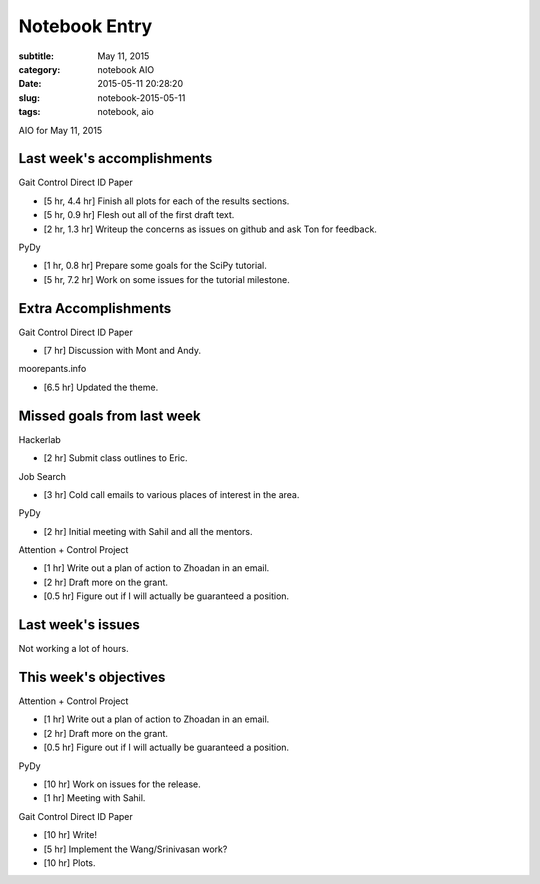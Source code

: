 ==============
Notebook Entry
==============

:subtitle: May 11, 2015
:category: notebook AIO
:date: 2015-05-11 20:28:20
:slug: notebook-2015-05-11
:tags: notebook, aio


AIO for May 11, 2015



Last week's accomplishments
===========================

Gait Control Direct ID Paper

- [5 hr, 4.4 hr] Finish all plots for each of the results sections.
- [5 hr, 0.9 hr] Flesh out all of the first draft text.
- [2 hr, 1.3 hr] Writeup the concerns as issues on github and ask Ton for
  feedback.

PyDy

- [1 hr, 0.8 hr] Prepare some goals for the SciPy tutorial.
- [5 hr, 7.2 hr] Work on some issues for the tutorial milestone.

Extra Accomplishments
=====================

Gait Control Direct ID Paper

- [7 hr] Discussion with Mont and Andy.

moorepants.info

- [6.5 hr] Updated the theme.

Missed goals from last week
===========================

Hackerlab

- [2 hr] Submit class outlines to Eric.

Job Search

- [3 hr] Cold call emails to various places of interest in the area.

PyDy

- [2 hr] Initial meeting with Sahil and all the mentors.

Attention + Control Project

- [1 hr] Write out a plan of action to Zhoadan in an email.
- [2 hr] Draft more on the grant.
- [0.5 hr] Figure out if I will actually be guaranteed a position.

Last week's issues
==================

Not working a lot of hours.

This week's objectives
======================

Attention + Control Project

- [1 hr] Write out a plan of action to Zhoadan in an email.
- [2 hr] Draft more on the grant.
- [0.5 hr] Figure out if I will actually be guaranteed a position.

PyDy

- [10 hr] Work on issues for the release.
- [1 hr] Meeting with Sahil.

Gait Control Direct ID Paper

- [10 hr] Write!
- [5 hr] Implement the Wang/Srinivasan work?
- [10 hr] Plots.
